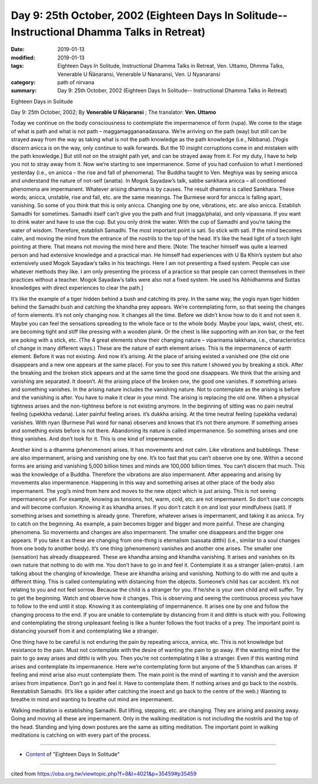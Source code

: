 ===============================================================================================
Day 9: 25th October, 2002 (Eighteen Days In Solitude-- Instructional Dhamma Talks in Retreat)
===============================================================================================

:date: 2019-01-13
:modified: 2019-01-13
:tags: Eighteen Days In Solitude, Instructional Dhamma Talks in Retreat, Ven. Uttamo, Dhmma Talks, Venerable U Ñāṇaransi, Venerable U Nanaransi, Ven. U Nyanaransi
:category: path of nirvana
:summary: Day 9: 25th October, 2002 (Eighteen Days In Solitude-- Instructional Dhamma Talks in Retreat)


Eighteen Days in Solitude

Day 9: 25th October, 2002; By **Venerable U Ñāṇaransi** ; The translator: **Ven. Uttamo**


Today we continue on the body consciousness to contemplate the impermanence of form (rupa). We come to the stage of what is path and what is not path – maggamaggananadassana. We’re arriving on the path (way) but still can be strayed away from the way as taking what is not the path knowledge as the path knowledge (i.e., Nibbana). [Yogis discern anicca is on the way, only continue to walk forwards. But the 10 insight corruptions come in and mistaken with the path knowledge.] But still not on the straight path yet, and can be strayed away from it. For my duty, I have to help you not to stray away from it. Now we’re starting to see impermanence. Some of you had confusion to what I mentioned yesterday (i.e., on anicca – the rise and fall of phenomena). The Buddha taught to Ven. Meghiya was by seeing anicca and understand the nature of not-self (anatta). In Mogok Sayadaw’s talk, sabbe sankhara anicca – all conditioned phenomena are impermanent. Whatever arising dhamma is by causes. The result dhamma is called Sankhara. These words; anicca, unstable, rise and fall, etc. are the same meanings. The Burmese word for anicca is falling apart, vanishing. So some of you think that this is only anicca. Changing one by one, vibrations, etc. are also anicca. Establish Samadhi for sometimes. Samadhi itself can’t give you the path and fruit (magga/phala), and only vipassana. If you want to drink water and have to use the cup. But you only drink the water. With the cup of Samadhi and you’re taking the water of wisdom. Therefore, establish Samadhi. The most important point is sati. So stick with sati. If the mind becomes calm, and moving the mind from the entrance of the nostrils to the top of the head. It’s like the head light of a torch light pointing at there. That means not moving the mind here and there. [Note: The teacher himself was quite a learned person and had extensive knowledge and a practical man. He himself had experiences with U Ba Khin’s system but also extensively used Mogok Sayadaw’s talks in his teachings. Here I am not presenting a fixed system. People can use whatever methods they like. I am only presenting the process of a practice so that people can correct themselves in their practices without a teacher. Mogok Sayadaw’s talks were also not a fixed system. He used his Abhidhamma and Suttas knowledges with direct experiences to clear the path.]

It’s like the example of a tiger hidden behind a bush and catching its prey. In the same way, the yogis nyan tiger hidden behind the Samadhi bush and catching the khandha prey appears. We’re contemplating form, so that seeing the changes of form elements. It’s not only changing now. It changes all the time. Before we didn’t know how to do it and not seen it. Maybe you can feel the sensations spreading to the whole face or to the whole body. Maybe your laps, waist, chest, etc. are becoming tight and stiff like pressing with a wooden plank. Or the chest is like supporting with an iron bar, or the feet are poking with a stick, etc. (The 4 great elements show their changing nature – viparinama lakkhana, i.e., characteristics of change in many different ways.) These are the nature of earth element arises. This is the impermanence of earth element. Before it was not existing. And now it’s arising. At the place of arising existed a vanished one (the old one disappears and a new one appears at the same place). For you to see this nature I showed you by breaking a stick. After the breaking and the broken stick appears and at the same time the good one disappears. We think that the arising and vanishing are separated. It doesn’t. At the arising place of the broken one, the good one vanishes. If something arises and something vanishes. In the arising nature includes the vanishing nature. Not to contemplate as the arising is before and the vanishing is after. You have to make it clear in your mind. The arising is replacing the old one. When a physical tightness arises and the non-tightness before is not existing anymore. In the beginning of sitting was no pain neutral feeling (upekkha vedana). Later painful feeling arises. it’s dukkha arising. At the time neutral feeling (upekkha vedana) vanishes. With nyan (Burmese Pali word for nana) observes and knows that it’s not there anymore. If something arises and something exists before is not there. Abandoning its nature is called impermanence. So something arises and one thing vanishes. And don’t look for it. This is one kind of impermanence.

Another kind is a dhamma (phenomenon) arises. It has movements and not calm. Like vibrations and bubblings. These are also impermanent, arising and vanishing one by one. It’s too fast that you can’t observe one by one. Within a second forms are arising and vanishing 5,000 billion times and minds are 100,000 billion times. You can’t discern that much. This was the knowledge of a Buddha. Therefore the vibrations are also impermanent. After appearing and arising by movements also impermanence. Happening in this way and something arises at other place of the body also impermanent. The yogi’s mind from here and moves to the new object which is just arising. This is not seeing impermanence yet. For example, knowing as tensions, hot, warm, cold, etc. are not impermanent. So don’t use concepts and will become confusion. Knowing it as khandha arises. If you don’t catch it on and lost your mindfulness (sati). If something arises and something is already gone. Therefore, whatever arises is impermanent, and taking it as anicca. Try to catch on the beginning. As example, a pain becomes bigger and bigger and more painful. These are changing phenomena. So movements and changes are also impermanent. The smaller one disappears and the bigger one appears. If you take it as these are changing from one-thing is eternalism (sassata ditthi) (i.e., similar to a soul changes from one body to another body). It’s one thing (phenomenon) vanishes and another one arises. The smaller one (sensation) has already disappeared. These are khandha arising and khandha vanishing. It arises and vanishes on its own nature that nothing to do with me. You don’t have to go in and feel it. Contemplate it as a stranger (alien-prato). I am talking about the changing of knowledge. These are khandha arising and vanishing. Nothing to do with me and quite a different thing. This is called contemplating with distancing from the objects. Someone’s child has car accident. It’s not relating to you and not feel sorrow. Because the child is a stranger for you. If he/she is your own child and will suffer. Try to get the beginning. Watch and observe how it changes. This is observing and seeing the continuous process you have to follow to the end until it stop. Knowing it as contemplating of impermanence. It arises one by one and follow the changing process to the end. If you are unable to contemplate by distancing from it and ditthi is stuck with you. Following and contemplating the strong unpleasant feeling is like a hunter follows the foot tracks of a prey. The important point is distancing yourself from it and contemplating like a stranger.

One thing have to be careful is not enduring the pain by repeating anicca, annica, etc. This is not knowledge but resistance to the pain. Must not contemplate with the desire of wanting the pain to go away. If the wanting mind for the pain to go away arises and ditthi is with you. Then you’re not contemplating it like a stranger. Even if this wanting mind arises and contemplate its impermanence. Here we’re contemplating form but anyone of the 5 khandhas can arises. If feeling and mind arise also must contemplate them. The main point is the mind of wanting it to vanish and the aversion arises from impatience. Don’t go in and feel it. Have to contemplate them. If nothing arises and go back to the nostrils. Reestablish Samadhi. (It’s like a spider after catching the insect and go back to the centre of the web.) Wanting to breathe in mind and wanting to breathe out mind are impermanent.

Walking meditation is establishing Samadhi. But lifting, stepping, etc. are changing. They are arising and passing away. Going and moving all these are impermanent. Only in the walking meditation is not including the nostrils and the top of the head. Standing and lying down postures are the same as sitting meditation. The important point in walking meditations is catching on with every part of the process.

------

- `Content <{filename}../publication-of-ven-uttamo%zh.rst#eighteen-days-in-solitude>`__ of "Eighteen Days In Solitude"

------

cited from https://oba.org.tw/viewtopic.php?f=8&t=4021&p=35459#p35459
           
..
  2018.12.27  create rst; post on 2019-01-13
